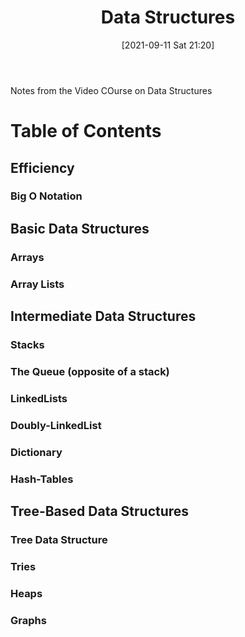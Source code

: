:PROPERTIES:
:ID:       ed2f2faf-c3fd-4f58-8202-e6fde67c6f33
:END:
#+title: Data Structures
#+date: [2021-09-11 Sat 21:20]

Notes from the Video COurse on Data Structures

* Table of Contents

** Efficiency

*** Big O Notation

** Basic Data Structures

*** Arrays

*** Array Lists

** Intermediate Data Structures

*** Stacks

*** The Queue (opposite of a stack)

*** LinkedLists

*** Doubly-LinkedList
    
*** Dictionary

*** Hash-Tables

** Tree-Based Data Structures
   
*** Tree Data Structure

*** Tries

*** Heaps 

*** Graphs
